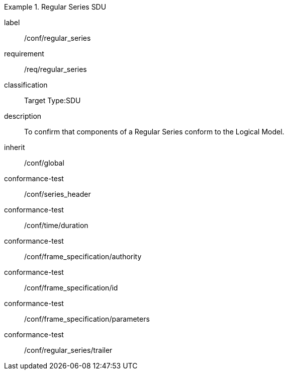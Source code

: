 
[conformance_class]
.Regular Series SDU
====
[%metadata]
label:: /conf/regular_series
requirement:: /req/regular_series
classification:: Target Type:SDU
description:: To confirm that components of a Regular Series conform to the Logical Model.
inherit:: /conf/global

conformance-test:: /conf/series_header
conformance-test:: /conf/time/duration
conformance-test:: /conf/frame_specification/authority
conformance-test:: /conf/frame_specification/id
conformance-test:: /conf/frame_specification/parameters
conformance-test:: /conf/regular_series/trailer
====
